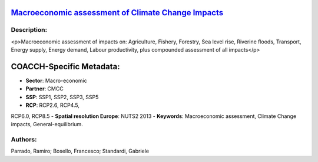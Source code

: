 
.. This file is automaticaly generated. Do not edit.

`Macroeconomic assessment of Climate Change Impacts <https://zenodo.org/record/5546248>`_
=========================================================================================

.. image:: https://zenodo.org/badge/doi/10.5281/zenodo.5546248.svg
   :target: https://doi.org/10.5281/zenodo.5546248

Description:
------------

<p>Macroeconomic assessment of impacts on: Agriculture, Fishery, Forestry, Sea level rise, Riverine floods, Transport, Energy supply, Energy demand, Labour productivity, plus compounded assessment of all impacts</p>

COACCH-Specific Metadata:
=========================

- **Sector**: Macro-economic
- **Partner**: CMCC
- **SSP**: SSP1, SSP2, SSP3, SSP5
- **RCP**: RCP2.6, RCP4.5, 
RCP6.0, RCP8.5
- **Spatial resolution Europe**: NUTS2 2013
- **Keywords**: Macroeconomic assessment,  Climate Change impacts, General-equilibrium.

Authors:
--------
Parrado, Ramiro; Bosello, Francesco; Standardi, Gabriele

.. meta::
   :keywords: Climate Change impacts, Macroeconomic assessment, Computable General-equilibrium, COACCH, Subnational data, NUTS level
    